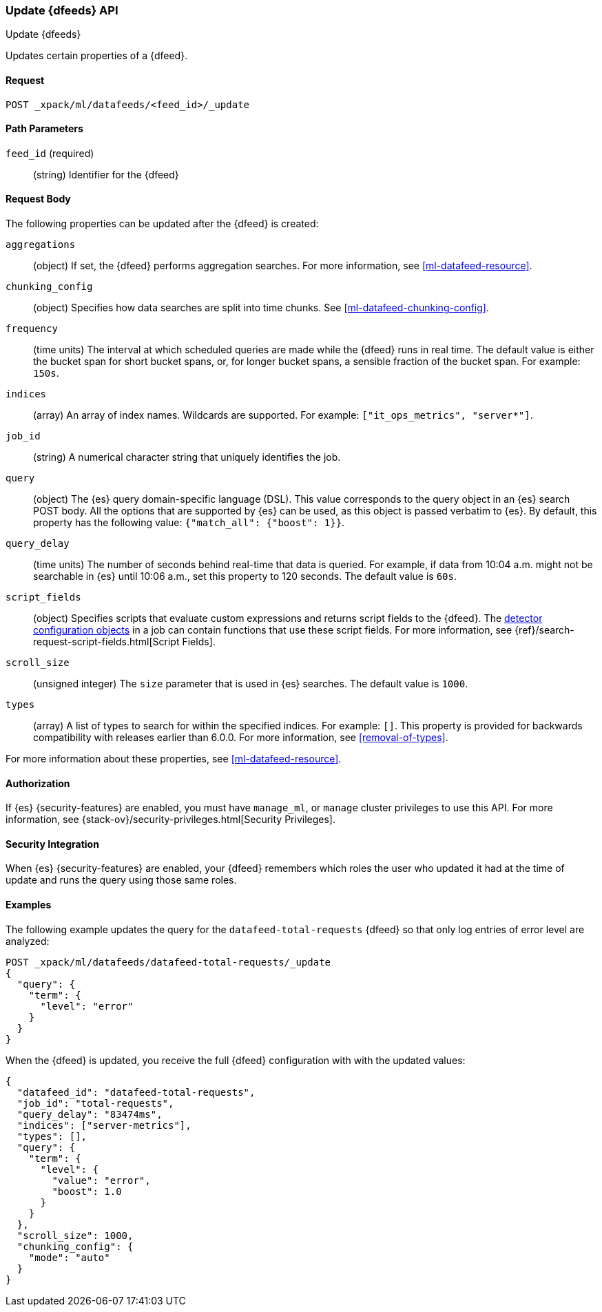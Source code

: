 [role="xpack"]
[testenv="platinum"]
[[ml-update-datafeed]]
=== Update {dfeeds} API
++++
<titleabbrev>Update {dfeeds}</titleabbrev>
++++

Updates certain properties of a {dfeed}.

==== Request

`POST _xpack/ml/datafeeds/<feed_id>/_update`

//===== Description

==== Path Parameters

`feed_id` (required)::
  (string) Identifier for the {dfeed}

==== Request Body

The following properties can be updated after the {dfeed} is created:

`aggregations`::
  (object) If set, the {dfeed} performs aggregation searches.
  For more information, see <<ml-datafeed-resource>>.

`chunking_config`::
  (object) Specifies how data searches are split into time chunks.
  See <<ml-datafeed-chunking-config>>.

`frequency`::
  (time units) The interval at which scheduled queries are made while the
  {dfeed} runs in real time. The default value is either the bucket span for short
  bucket spans, or, for longer bucket spans, a sensible fraction of the bucket
  span. For example: `150s`.

`indices`::
  (array) An array of index names. Wildcards are supported. For example:
  `["it_ops_metrics", "server*"]`.

`job_id`::
 (string) A numerical character string that uniquely identifies the job.

`query`::
  (object) The {es} query domain-specific language (DSL). This value
  corresponds to the query object in an {es} search POST body. All the
  options that are supported by {es} can be used, as this object is
  passed verbatim to {es}. By default, this property has the following
  value: `{"match_all": {"boost": 1}}`.

`query_delay`::
  (time units) The number of seconds behind real-time that data is queried. For
  example, if data from 10:04 a.m. might not be searchable in {es} until
  10:06 a.m., set this property to 120 seconds. The default value is `60s`.

`script_fields`::
  (object) Specifies scripts that evaluate custom expressions and returns
  script fields to the {dfeed}.
  The <<ml-detectorconfig,detector configuration objects>> in a job can contain
  functions that use these script fields.
  For more information,
  see {ref}/search-request-script-fields.html[Script Fields].

`scroll_size`::
  (unsigned integer) The `size` parameter that is used in {es} searches.
  The default value is `1000`.

`types`::
  (array) A list of types to search for within the specified indices.
  For example: `[]`. This property is provided for backwards compatibility with
  releases earlier than 6.0.0. For more information, see <<removal-of-types>>.

For more information about these properties,
see <<ml-datafeed-resource>>.


==== Authorization

If {es} {security-features} are enabled, you must have `manage_ml`, or `manage`
cluster privileges to use this API. For more information, see
{stack-ov}/security-privileges.html[Security Privileges].


==== Security Integration

When {es} {security-features} are enabled, your {dfeed} remembers which roles the
user who updated it had at the time of update and runs the query using those
same roles.


==== Examples

The following example updates the query for the `datafeed-total-requests`
{dfeed} so that only log entries of error level are analyzed:

[source,js]
--------------------------------------------------
POST _xpack/ml/datafeeds/datafeed-total-requests/_update
{
  "query": {
    "term": {
      "level": "error"
    }
  }
}
--------------------------------------------------
// CONSOLE
// TEST[skip:setup:server_metrics_datafeed]

When the {dfeed} is updated, you receive the full {dfeed} configuration with
with the updated values:

[source,js]
----
{
  "datafeed_id": "datafeed-total-requests",
  "job_id": "total-requests",
  "query_delay": "83474ms",
  "indices": ["server-metrics"],
  "types": [],
  "query": {
    "term": {
      "level": {
        "value": "error",
        "boost": 1.0
      }
    }
  },
  "scroll_size": 1000,
  "chunking_config": {
    "mode": "auto"
  }
}
----
// TESTRESPONSE[s/"query.boost": "1.0"/"query.boost": $body.query.boost/]
